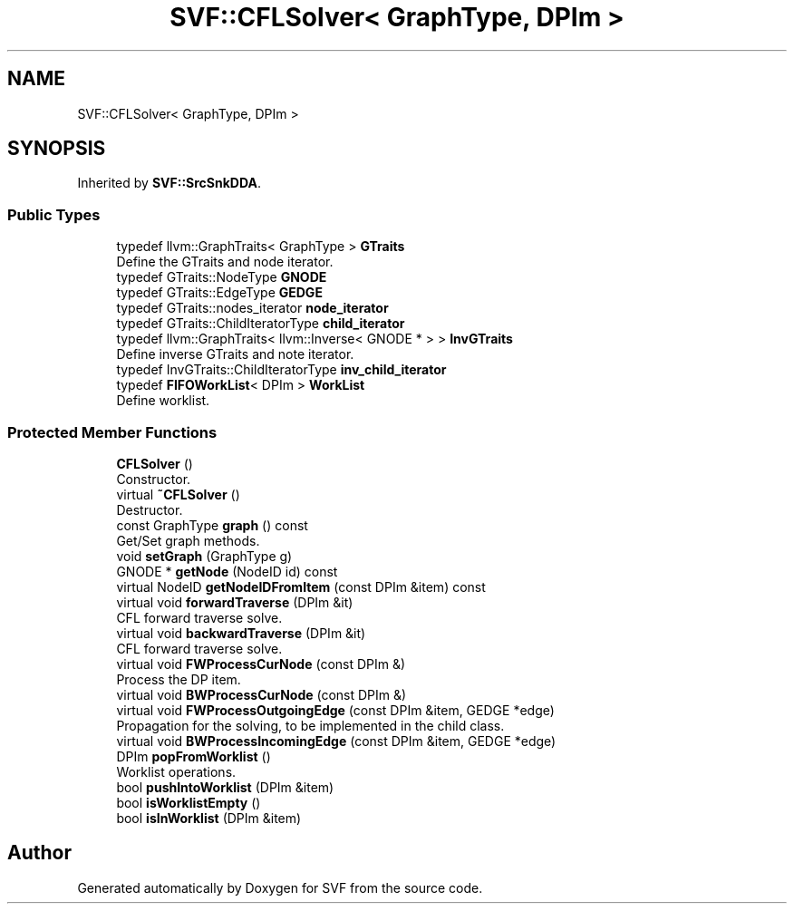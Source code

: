 .TH "SVF::CFLSolver< GraphType, DPIm >" 3 "Sun Feb 14 2021" "SVF" \" -*- nroff -*-
.ad l
.nh
.SH NAME
SVF::CFLSolver< GraphType, DPIm >
.SH SYNOPSIS
.br
.PP
.PP
Inherited by \fBSVF::SrcSnkDDA\fP\&.
.SS "Public Types"

.in +1c
.ti -1c
.RI "typedef llvm::GraphTraits< GraphType > \fBGTraits\fP"
.br
.RI "Define the GTraits and node iterator\&. "
.ti -1c
.RI "typedef GTraits::NodeType \fBGNODE\fP"
.br
.ti -1c
.RI "typedef GTraits::EdgeType \fBGEDGE\fP"
.br
.ti -1c
.RI "typedef GTraits::nodes_iterator \fBnode_iterator\fP"
.br
.ti -1c
.RI "typedef GTraits::ChildIteratorType \fBchild_iterator\fP"
.br
.ti -1c
.RI "typedef llvm::GraphTraits< llvm::Inverse< GNODE * > > \fBInvGTraits\fP"
.br
.RI "Define inverse GTraits and note iterator\&. "
.ti -1c
.RI "typedef InvGTraits::ChildIteratorType \fBinv_child_iterator\fP"
.br
.ti -1c
.RI "typedef \fBFIFOWorkList\fP< DPIm > \fBWorkList\fP"
.br
.RI "Define worklist\&. "
.in -1c
.SS "Protected Member Functions"

.in +1c
.ti -1c
.RI "\fBCFLSolver\fP ()"
.br
.RI "Constructor\&. "
.ti -1c
.RI "virtual \fB~CFLSolver\fP ()"
.br
.RI "Destructor\&. "
.ti -1c
.RI "const GraphType \fBgraph\fP () const"
.br
.RI "Get/Set graph methods\&. "
.ti -1c
.RI "void \fBsetGraph\fP (GraphType g)"
.br
.ti -1c
.RI "GNODE * \fBgetNode\fP (NodeID id) const"
.br
.ti -1c
.RI "virtual NodeID \fBgetNodeIDFromItem\fP (const DPIm &item) const"
.br
.ti -1c
.RI "virtual void \fBforwardTraverse\fP (DPIm &it)"
.br
.RI "CFL forward traverse solve\&. "
.ti -1c
.RI "virtual void \fBbackwardTraverse\fP (DPIm &it)"
.br
.RI "CFL forward traverse solve\&. "
.ti -1c
.RI "virtual void \fBFWProcessCurNode\fP (const DPIm &)"
.br
.RI "Process the DP item\&. "
.ti -1c
.RI "virtual void \fBBWProcessCurNode\fP (const DPIm &)"
.br
.ti -1c
.RI "virtual void \fBFWProcessOutgoingEdge\fP (const DPIm &item, GEDGE *edge)"
.br
.RI "Propagation for the solving, to be implemented in the child class\&. "
.ti -1c
.RI "virtual void \fBBWProcessIncomingEdge\fP (const DPIm &item, GEDGE *edge)"
.br
.ti -1c
.RI "DPIm \fBpopFromWorklist\fP ()"
.br
.RI "Worklist operations\&. "
.ti -1c
.RI "bool \fBpushIntoWorklist\fP (DPIm &item)"
.br
.ti -1c
.RI "bool \fBisWorklistEmpty\fP ()"
.br
.ti -1c
.RI "bool \fBisInWorklist\fP (DPIm &item)"
.br
.in -1c

.SH "Author"
.PP 
Generated automatically by Doxygen for SVF from the source code\&.
